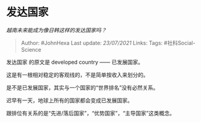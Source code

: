 * 发达国家
  :PROPERTIES:
  :CUSTOM_ID: 发达国家
  :END:

/越南未来能成为像日韩这样的发达国家吗？/

#+BEGIN_QUOTE
  Author: #JohnHexa Last update: /23/07/2021/ Links: Tags:
  #社科Social-Science
#+END_QUOTE

发达国家 的原文是 developed country ------ 已发展国家。

这是有一根相对稳定的客观线的，不是简单按收入来划分的。

是不是已发展国家，其实与一个国家的“世界排名”没有必然关系。

迟早有一天，地球上所有的国家都会变成已发展国家。

跟排位有关系的是“先进/落后国家”，“优势国家”，“主导国家”这类概念。

